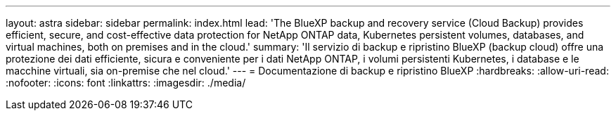 ---
layout: astra 
sidebar: sidebar 
permalink: index.html 
lead: 'The BlueXP backup and recovery service (Cloud Backup) provides efficient, secure, and cost-effective data protection for NetApp ONTAP data, Kubernetes persistent volumes, databases, and virtual machines, both on premises and in the cloud.' 
summary: 'Il servizio di backup e ripristino BlueXP (backup cloud) offre una protezione dei dati efficiente, sicura e conveniente per i dati NetApp ONTAP, i volumi persistenti Kubernetes, i database e le macchine virtuali, sia on-premise che nel cloud.' 
---
= Documentazione di backup e ripristino BlueXP
:hardbreaks:
:allow-uri-read: 
:nofooter: 
:icons: font
:linkattrs: 
:imagesdir: ./media/


